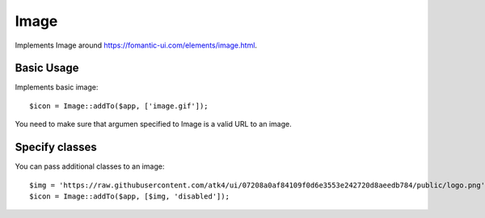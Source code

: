 
.. _image:

=====
Image
=====

.. php:namespace:: atk4\ui

.. php:class:: Image

Implements Image around https://fomantic-ui.com/elements/image.html.

Basic Usage
===========

Implements basic image::

    $icon = Image::addTo($app, ['image.gif']);

You need to make sure that argumen specified to Image is a valid URL to an image.

Specify classes
===============

You can pass additional classes to an image::

    $img = 'https://raw.githubusercontent.com/atk4/ui/07208a0af84109f0d6e3553e242720d8aeedb784/public/logo.png';
    $icon = Image::addTo($app, [$img, 'disabled']);

